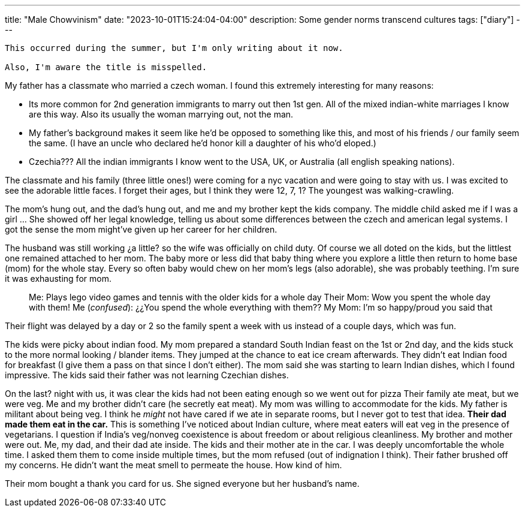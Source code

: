 ---
title: "Male Chowvinism"
date: "2023-10-01T15:24:04-04:00"
description: Some gender norms transcend cultures
tags: ["diary"]
---

[WARNING]
----
This occurred during the summer, but I'm only writing about it now. 

Also, I'm aware the title is misspelled.
----

My father has a classmate who married a czech woman.
I found this extremely interesting for many reasons:

* Its more common for 2nd generation immigrants to marry out then 1st gen. All of the mixed indian-white marriages I know are this way. Also its usually the woman marrying out, not the man.
* My father's background makes it seem like he'd be opposed to something like this, and most of his friends / our family seem the same. (I have an uncle who declared he'd honor kill a daughter of his who'd eloped.)
* Czechia??? All the indian immigrants I know went to the USA, UK, or Australia (all english speaking nations).

The classmate and his family (three little ones!) were coming for a nyc vacation and were going to stay with us. I was excited to see the adorable little faces. I forget their ages, but I think they were 12, 7, 1? The youngest was walking-crawling.

The mom's hung out, and the dad's hung out, and me and my brother kept the kids company. The middle child asked me if I was a girl ... She showed off her legal knowledge, telling us about some differences between the czech and american legal systems. I got the sense the mom might've given up her career for her children.

The husband was still working ¿a little? so the wife was officially on child duty. Of course we all doted on the kids, but the littlest one remained attached to her mom. The baby more or less did that baby thing where you explore a little then return to home base (mom) for the whole stay. Every so often baby would chew on her mom's legs (also adorable), she was probably teething. I'm sure it was exhausting for mom.

[quote]
____
Me: Plays lego video games and tennis with the older kids for a whole day
Their Mom: Wow you spent the whole day with them!
Me (_confused_): ¿¿You spend the whole everything with them??
My Mom: I'm so happy/proud you said that
____

Their flight was delayed by a day or 2 so the family spent a week with us instead of a couple days, which was fun.

The kids were picky about indian food.
My mom prepared a standard South Indian feast on the 1st or 2nd day, and the kids stuck to the more normal looking / blander items.
They jumped at the chance to eat ice cream afterwards.
They didn't eat Indian food for breakfast (I give them a pass on that since I don't either).
The mom said she was starting to learn Indian dishes, which I found impressive.
The kids said their father was not learning Czechian dishes.

On the last? night with us, it was clear the kids had not been eating enough so we went out for pizza
Their family ate meat, but we were veg.
Me and my brother didn't care (he secretly eat meat).
My mom was willing to accommodate for the kids.
My father is militant about being veg.
I think he _might_ not have cared if we ate in separate rooms, but I never got to test that idea.
*Their dad made them eat in the car.*
This is something I've noticed about Indian culture, where meat eaters will eat veg in the presence of vegetarians. I question if India's veg/nonveg coexistence is about freedom or about  religious cleanliness.
My brother and mother were out. Me, my dad, and their dad ate inside.
The kids and their mother ate in the car.
I was deeply uncomfortable the whole time.
I asked them them to come inside multiple times, but the mom refused (out of indignation I think).
Their father brushed off my concerns.
He didn't want the meat smell to permeate the house.
How kind of him.

Their mom bought a thank you card for us. She signed everyone but her husband's name.
